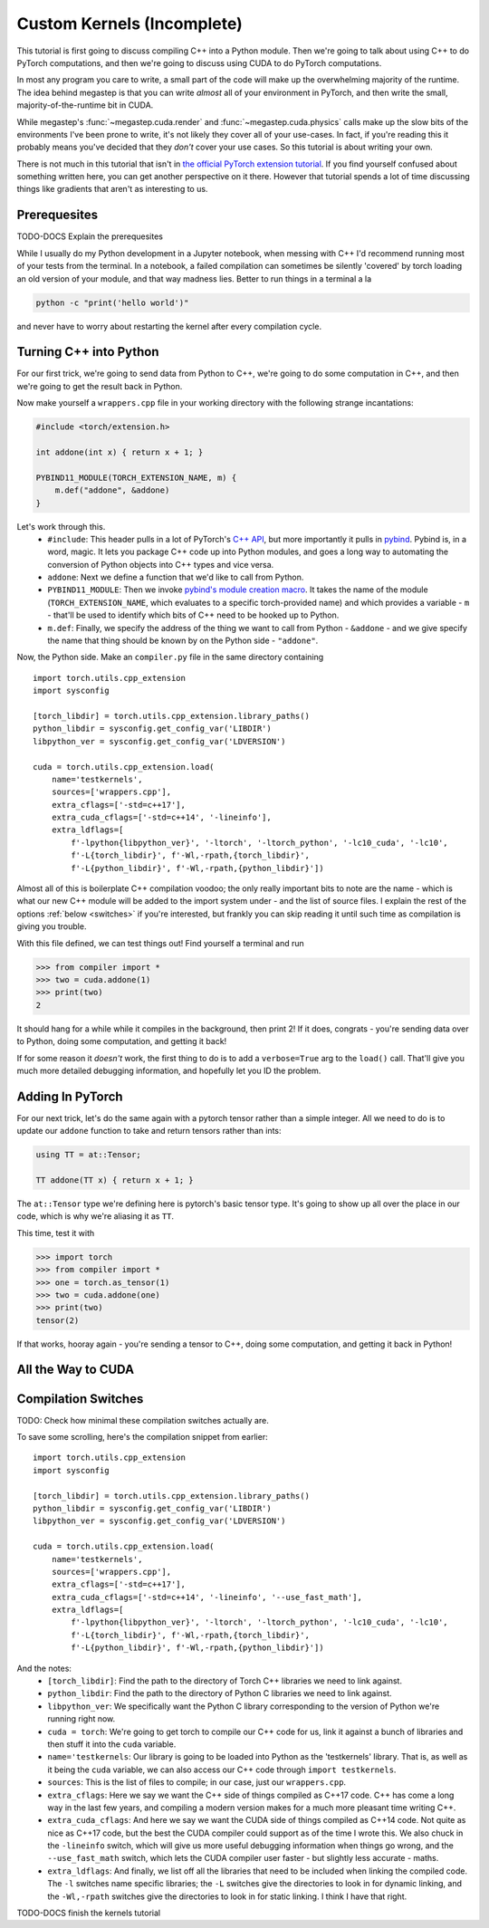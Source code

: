 .. raw:: html

    <bold><span style="color: red">This tutorial is incomplete</span></bold>

.. _tutorial-kernels:

===========================
Custom Kernels (Incomplete)
===========================

This tutorial is first going to discuss compiling C++ into a Python module. Then we're going to talk about using C++
to do PyTorch computations, and then we're going to discuss using CUDA to do PyTorch computations.

In most any program you care to write, a small part of the code will make up the overwhelming majority of the runtime.
The idea behind megastep is that you can write *almost* all of your environment in PyTorch, and then write the small,
majority-of-the-runtime bit in CUDA. 

While megastep's :func:`~megastep.cuda.render` and :func:`~megastep.cuda.physics` calls make up the slow bits of the 
environments I've been prone to write, it's not likely they cover all of your use-cases. In fact, if you're reading 
this it probably means you've decided that they *don't* cover your use cases. So this tutorial is about writing your 
own.

There is not much in this tutorial that isn't in `the official PyTorch extension tutorial
<https://pytorch.org/tutorials/advanced/cpp_extension.html#writing-the-c-op>`_. If you find yourself confused about 
something written here, you can get another perspective on it there. However that tutorial spends a lot of time 
discussing things like gradients that aren't as interesting to us.

Prerequesites
*************
TODO-DOCS Explain the prerequesites

While I usually do my Python development in a Jupyter notebook, when messing with C++ I'd recommend running most 
of your tests from the terminal. In a notebook, a failed compilation can sometimes be silently 'covered' by torch
loading an old version of your module, and that way madness lies. Better to run things in a terminal a la

.. code-block:: shell

    python -c "print('hello world')"

and never have to worry about restarting the kernel after every compilation cycle.

Turning C++ into Python
***********************
For our first trick, we're going to send data from Python to C++, we're going to do some computation in C++, and then
we're going to get the result back in Python. 

Now make yourself a ``wrappers.cpp`` file in your working directory with the following strange incantations:

.. code-block:: cpp

    #include <torch/extension.h>

    int addone(int x) { return x + 1; }

    PYBIND11_MODULE(TORCH_EXTENSION_NAME, m) {
        m.def("addone", &addone)
    }

Let's work through this.
 * ``#include``: This header pulls in a lot of PyTorch's `C++ API <https://pytorch.org/cppdocs/>`_,
   but more importantly it pulls in `pybind <https://pybind11.readthedocs.io/en/stable/intro.html>`_. 
   Pybind is, in a word, magic. It lets you package C++ code up into Python modules, and goes a long way to automating
   the conversion of Python objects into C++ types and vice versa.
 * ``addone``: Next we define a function that we'd like to call from Python.
 * ``PYBIND11_MODULE``: Then we invoke `pybind's module creation macro <https://pybind11.readthedocs.io/en/master/reference.html?highlight=PYBIND11_MODULE#c.PYBIND11_MODULE>`_.
   It takes the name of the module (``TORCH_EXTENSION_NAME``, which evaluates to a specific torch-provided name) and which provides
   a variable - ``m`` - that'll be used to identify which bits of C++ need to be hooked up to Python.
 * ``m.def``: Finally, we specify the address of the thing we want to call from Python - ``&addone`` - and we
   give specify the name that thing should be known by on the Python side - ``"addone"``.

Now, the Python side. Make an ``compiler.py`` file in the same directory containing ::

    import torch.utils.cpp_extension
    import sysconfig

    [torch_libdir] = torch.utils.cpp_extension.library_paths()
    python_libdir = sysconfig.get_config_var('LIBDIR')
    libpython_ver = sysconfig.get_config_var('LDVERSION')

    cuda = torch.utils.cpp_extension.load(
        name='testkernels',
        sources=['wrappers.cpp'],
        extra_cflags=['-std=c++17'],
        extra_cuda_cflags=['-std=c++14', '-lineinfo'],
        extra_ldflags=[
            f'-lpython{libpython_ver}', '-ltorch', '-ltorch_python', '-lc10_cuda', '-lc10', 
            f'-L{torch_libdir}', f'-Wl,-rpath,{torch_libdir}',
            f'-L{python_libdir}', f'-Wl,-rpath,{python_libdir}'])

Almost all of this is boilerplate C++ compilation voodoo; the only really important bits to note are the name - which is 
what our new C++ module will be added to the import system under - and the list of source files. I explain the rest of 
the options :ref:`below <switches>` if you're interested, but frankly you can skip reading it until such time as compilation is 
giving you trouble.

With this file defined, we can test things out! Find yourself a terminal and run

>>> from compiler import *
>>> two = cuda.addone(1)
>>> print(two)
2

It should hang for a while while it compiles in the background, then print 2! If it does, congrats - you're sending data 
over to Python, doing some computation, and getting it back!

If for some reason it *doesn't* work, the first thing to do is to add a ``verbose=True`` arg to the ``load()`` call. 
That'll give you much more detailed debugging information, and hopefully let you ID the problem. 

Adding In PyTorch
*****************
For our next trick, let's do the same again with a pytorch tensor rather than a simple integer. All we need to do is to
update our ``addone`` function to take and return tensors rather than ints:

.. code-block:: cpp

    using TT = at::Tensor;

    TT addone(TT x) { return x + 1; }

The ``at::Tensor`` type we're defining here is pytorch's basic tensor type. It's going to show up all over the place in
our code, which is why we're aliasing it as ``TT``.

This time, test it with

>>> import torch
>>> from compiler import *
>>> one = torch.as_tensor(1)
>>> two = cuda.addone(one)
>>> print(two)
tensor(2)

If that works, hooray again - you're sending a tensor to C++, doing some computation, and getting it back in Python!

All the Way to CUDA
*******************

.. _switches:

Compilation Switches
********************
TODO: Check how minimal these compilation switches actually are.

To save some scrolling, here's the compilation snippet from earlier::

    import torch.utils.cpp_extension
    import sysconfig

    [torch_libdir] = torch.utils.cpp_extension.library_paths()
    python_libdir = sysconfig.get_config_var('LIBDIR')
    libpython_ver = sysconfig.get_config_var('LDVERSION')

    cuda = torch.utils.cpp_extension.load(
        name='testkernels',
        sources=['wrappers.cpp'],
        extra_cflags=['-std=c++17'],
        extra_cuda_cflags=['-std=c++14', '-lineinfo', '--use_fast_math'],
        extra_ldflags=[
            f'-lpython{libpython_ver}', '-ltorch', '-ltorch_python', '-lc10_cuda', '-lc10', 
            f'-L{torch_libdir}', f'-Wl,-rpath,{torch_libdir}',
            f'-L{python_libdir}', f'-Wl,-rpath,{python_libdir}'])

And the notes:
 * ``[torch_libdir]``: Find the path to the directory of Torch C++ libraries we need to link against.
 * ``python_libdir``: Find the path to the directory of Python C libraries we need to link against. 
 * ``libpython_ver``: We specifically want the Python C library corresponding to the version of Python we're running right now.
 * ``cuda = torch``: We're going to get torch to compile our C++ code for us, link it against a bunch of libraries and then 
   stuff it into the ``cuda`` variable.   
 * ``name='testkernels``: Our library is going to be loaded into Python as the 'testkernels' library. That is, as well as 
   it being the ``cuda`` variable, we can also access our C++ code through ``import testkernels``. 
 * ``sources``: This is the list of files to compile; in our case, just our ``wrappers.cpp``.
 * ``extra_cflags``: Here we say we want the C++ side of things compiled as C++17 code. C++ has come a long way in the last few
   years, and compiling a modern version makes for a much more pleasant time writing C++.
 * ``extra_cuda_cflags``: And here we say we want the CUDA side of things compiled as C++14 code. Not quite as nice as C++17 code,
   but the best the CUDA compiler could support as of the time I wrote this. We also chuck in the ``-lineinfo`` switch, which 
   will give us more useful debugging information when things go wrong, and the ``--use_fast_math`` switch, which lets the 
   CUDA compiler user faster - but slightly less accurate - maths. 
 * ``extra_ldflags``: And finally, we list off all the libraries that need to be included when linking the compiled code.
   The ``-l`` switches name specific libraries; the ``-L`` switches give the directories to look in for dynamic linking,
   and the ``-Wl,-rpath`` switches give the directories to look in for static linking. I think I have that right.

TODO-DOCS finish the kernels tutorial